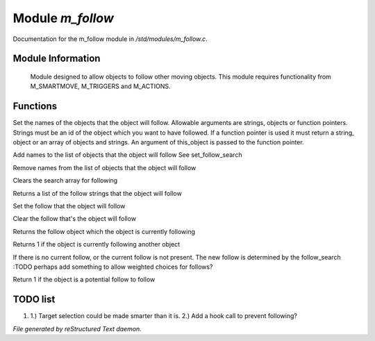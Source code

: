 ******************
Module *m_follow*
******************

Documentation for the m_follow module in */std/modules/m_follow.c*.

Module Information
==================


 Module designed to allow objects to follow other moving objects.
 This module requires functionality from M_SMARTMOVE, M_TRIGGERS and 
 M_ACTIONS.

Functions
=========



.. c:function:: void set_follow_search(mixed *follow...)

Set the names of the objects that the object will follow.
Allowable arguments are strings, objects or function pointers.
Strings must be an id of the object which you want to have 
followed.
If a function pointer is used it must return a string, object
or an array of objects and strings.  An argument of this_object
is passed to the function pointer.



.. c:function:: void add_follow_search(mixed *follow...)

Add names to the list of objects that the object will follow
See set_follow_search



.. c:function:: void remove_follow_search(mixed *follow...)

Remove names from the list of objects that the object will follow



.. c:function:: void clear_follow_search()

Clears the search array for following



.. c:function:: string *query_follow_search()

Returns a list of the follow strings that the object will follow



.. c:function:: void set_follow(object what)

Set the follow that the object will follow



.. c:function:: void clear_follow()

Clear the follow that's the object will follow



.. c:function:: object query_follow()

Returns the follow object which the object is currently following



.. c:function:: int is_following()

Returns 1 if the object is currently following another object



.. c:function:: void acquire_follow()

If there is no current follow, or the current follow is not present.
The new follow is determined by the follow_search
:TODO 
perhaps add something to allow weighted choices for follows?



.. c:function:: int is_potential_follow(object ob)

Return 1 if the object is a potential follow to follow

TODO list
=========

1.  1.) Target selection could be made smarter than it is. 2.) Add a hook call to prevent following?


*File generated by reStructured Text daemon.*
